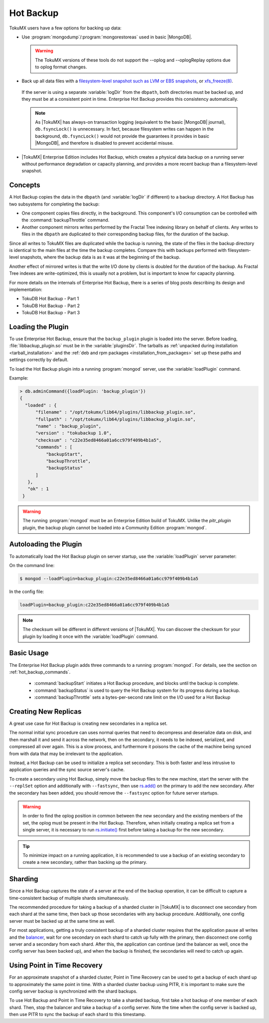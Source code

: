 .. _hot_backup:

==========
Hot Backup
==========
TokuMX users have a few options for backing up data:

* Use :program:`mongodump`/:program:`mongorestoreas` used in basic |MongoDB|.

 .. warning::
  The TokuMX versions of these tools do not support the --oplog and --oplogReplay options due to oplog format changes.

* Back up all data files with a `filesystem-level snapshot such as LVM or EBS snapshots <http://docs.mongodb.org/manual/tutorial/backup-with-filesystem-snapshots/>`_, or `xfs_freeze(8) <http://linux.die.net/man/8/xfs_freeze>`_.

 If the server is using a separate :variable:`logDir` from the ``dbpath``, both directories must be backed up, and they must be at a consistent point in time. Enterprise Hot Backup provides this consistency automatically.

 .. note::
  As |TokuMX| has always-on transaction logging (equivalent to the basic |MongoDB| journal), ``db.fsyncLock()`` is unnecessary. In fact, because filesystem writes can happen in the background, ``db.fsyncLock()`` would not provide the guarantees it provides in basic |MongoDB|, and therefore is disabled to prevent accidental misuse.

* |TokuMX| Enterprise Edition includes Hot Backup, which creates a physical data backup on a running server without performance degradation or capacity planning, and provides a more recent backup than a filesystem-level snapshot.

Concepts
========
A Hot Backup copies the data in the ``dbpath`` (and :variable:`logDir` if different) to a backup directory. A Hot Backup has two subsystems for completing the backup:

* One component copies files directly, in the background. This component's I/O consumption can be controlled with the :command:`backupThrottle` command.

* Another component mirrors writes performed by the Fractal Tree indexing library on behalf of clients. Any writes to files in the ``dbpath`` are duplicated to their corresponding backup files, for the duration of the backup.

Since all writes to TokuMX files are duplicated while the backup is running, the state of the files in the backup directory is identical to the main files at the time the backup completes. Compare this with backups performed with filesystem-level snapshots, where the backup data is as it was at the beginning of the backup.

Another effect of mirrored writes is that the write I/O done by clients is doubled for the duration of the backup. As Fractal Tree indexes are write-optimized, this is usually not a problem, but is important to know for capacity planning.

For more details on the internals of Enterprise Hot Backup, there is a series of blog posts describing its design and implementation:

* TokuDB Hot Backup - Part 1

* TokuDB Hot Backup - Part 2

* TokuDB Hot Backup - Part 3


Loading the Plugin
==================
To use Enterprise Hot Backup, ensure that the ``backup_plugin`` plugin is loaded into the server. Before loading, :file:`libbackup_plugin.so` must be in the :variable:`pluginsDir`. The tarballs as :ref:`unpacked during installation <tarball_installation>` and the :ref:`deb and rpm packages <installation_from_packages>` set up these paths and settings correctly by default.

To load the Hot Backup plugin into a running :program:`mongod` server, use the :variable:`loadPlugin` command.

Example:

.. code-block:: javascript

  > db.adminCommand({loadPlugin: 'backup_plugin'})
  {
    "loaded" : {
        "filename" : "/opt/tokumx/lib64/plugins/libbackup_plugin.so",
        "fullpath" : "/opt/tokumx/lib64/plugins/libbackup_plugin.so",
        "name" : "backup_plugin",
        "version" : "tokubackup 1.0",
        "checksum" : "c22e35ed8466a01a6cc979f409b4b1a5",
        "commands" : [
            "backupStart",
            "backupThrottle",
            "backupStatus"
        ]
     },
     "ok" : 1
   }

                                                                                                
.. warning:: 
  The running :program:`mongod` must be an Enterprise Edition build of TokuMX. Unlike the `pitr_plugin` plugin, the backup plugin cannot be loaded into a Community Edition :program:`mongod`.

Autoloading the Plugin
======================
To automatically load the Hot Backup plugin on server startup, use the :variable:`loadPlugin` server parameter:

On the command line:

.. code-block:: bash

  $ mongod --loadPlugin=backup_plugin:c22e35ed8466a01a6cc979f409b4b1a5

In the config file:

.. code-block:: bash

  loadPlugin=backup_plugin:c22e35ed8466a01a6cc979f409b4b1a5

.. note::  
  The checksum will be different in different versions of |TokuMX|. You can discover the checksum for your plugin by loading it once with the :variable:`loadPlugin` command.

.. _using_pitr:

Basic Usage
===========
The Enterprise Hot Backup plugin adds three commands to a running :program:`mongod`. For details, see the section on :ref:`hot_backup_commands`.

 * :command:`backupStart` initiates a Hot Backup procedure, and blocks until the backup is complete.

 * :command:`backupStatus` is used to query the Hot Backup system for its progress during a backup.

 * :command:`backupThrottle` sets a bytes-per-second rate limit on the I/O used for a Hot Backup

Creating New Replicas
=====================
A great use case for Hot Backup is creating new secondaries in a replica set.

The normal initial sync procedure can uses normal queries that need to decompress and deserialize data on disk, and then marshall it and send it across the network, then on the secondary, it needs to be indexed, serialized, and compressed all over again. This is a slow process, and furthermore it poisons the cache of the machine being synced from with data that may be irrelevant to the application.

Instead, a Hot Backup can be used to initialize a replica set secondary. This is both faster and less intrusive to application queries and the sync source server's cache.

To create a secondary using Hot Backup, simply move the backup files to the new machine, start the server with the ``--replSet`` option and additionally with ``--fastsync``, then use `rs.add() <http://docs.mongodb.org/manual/reference/method/rs.add/>`_ on the primary to add the new secondary. After the secondary has been added, you should remove the ``--fastsync`` option for future server startups.

.. warning::
  In order to find the oplog position in common between the new secondary and the existing members of the set, the oplog must be present in the Hot Backup. Therefore, when initially creating a replica set from a single server, it is necessary to run `rs.initiate() <http://docs.mongodb.org/manual/reference/method/rs.initiate/>`_ first before taking a backup for the new secondary.

.. tip::
  To minimize impact on a running application, it is recommended to use a backup of an existing secondary to create a new secondary, rather than backing up the primary.

Sharding
========
Since a Hot Backup captures the state of a server at the end of the backup operation, it can be difficult to capture a time-consistent backup of multiple shards simultaneously.

The recommended procedure for taking a backup of a sharded cluster in |TokuMX| is to disconnect one secondary from each shard at the same time, then back up those secondaries with any backup procedure. Additionally, one config server must be backed up at the same time as well.

For most applications, getting a truly consistent backup of a sharded cluster requires that the application pause all writes and the `balancer <http://docs.mongodb.org/manual/tutorial/manage-sharded-cluster-balancer/#disable-the-balancer>`_, wait for one secondary on each shard to catch up fully with the primary, then disconnect one config server and a secondary from each shard. After this, the application can continue (and the balancer as well, once the config server has been backed up), and when the backup is finished, the secondaries will need to catch up again.

Using Point in Time Recovery
============================
For an approximate snapshot of a sharded cluster, Point in Time Recovery can be used to get a backup of each shard up to approximately the same point in time. With a sharded cluster backup using PITR, it is important to make sure the config server backup is synchronized with the shard backups.

To use Hot Backup and Point in Time Recovery to take a sharded backup, first take a hot backup of one member of each shard. Then, stop the balancer and take a backup of a config server. Note the time when the config server is backed up, then use PITR to sync the backup of each shard to this timestamp.
